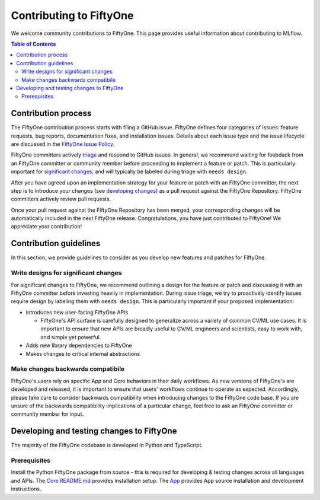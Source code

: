 Contributing to FiftyOne
======================
We welcome community contributions to FiftyOne. This page provides useful information about
contributing to MLflow.

.. contents:: **Table of Contents**
  :local:
  :depth: 3

Contribution process
####################
The FiftyOne contribution process starts with filing a GitHub issue. FiftyOne defines four
categories of issues: feature requests, bug reports, documentation fixes, and installation issues.
Details about each issue type and the issue lifecycle are discussed in the `FiftyOne Issue Policy
<https://github.com/voxel51/fiftyone/blob/develop/ISSUE_POLICY.md>`_.

FiftyOne committers actively `triage <ISSUE_TRIAGE.rst>`_ and respond to GitHub issues. In general, we
recommend waiting for feebdack from an FiftyOne committer or community member before proceeding to 
implement a feature or patch. This is particularly important for
`significant changes <https://github.com/voxel51/fiftyone/blob/master/CONTRIBUTING.rst#write-designs-for-significant-changes>`_,
and will typically be labeled during triage with ``needs design``.

After you have agreed upon an implementation strategy for your feature or patch with an FiftyOne
committer, the next step is to introduce your changes (see `developing changes
<https://github.com/voxel51/fiftyone/blob/master/CONTRIBUTING.rst#developing-and-testing-changes-to-fiftyone>`_)
as a pull request against the FiftyOne Repository. FiftyOne committers
actively review pull requests.

Once your pull request against the FiftyOne Repository has been merged, your corresponding changes
will be automatically included in the next FiftyOne release. Congratulations, you have just contributed to FiftyOne! We appreciate your contribution!

Contribution guidelines
#######################
In this section, we provide guidelines to consider as you develop new features and patches for
FiftyOne.

Write designs for significant changes
~~~~~~~~~~~~~~~~~~~~~~~~~~~~~~~~~~~~~

For significant changes to FiftyOne, we recommend outlining a design for the feature or patch and discussing it with
an FiftyOne committer before investing heavily in implementation. During issue triage, we try to proactively
identify issues require design by labeling them with ``needs design``. This is particularly important if your 
proposed implementation:

- Introduces new user-facing FiftyOne APIs

  - FiftyOne's API surface is carefully designed to generalize across a variety of common CV/ML use cases.
    It is important to ensure that new APIs are broadly useful to CV/ML engineers and scientists, easy to work with,
    and simple yet powerful.

- Adds new library dependencies to FiftyOne

- Makes changes to critical internal abstractions

Make changes backwards compatibile
~~~~~~~~~~~~~~~~~~~~~~~~~~~~~~~~~~
FiftyOne's users rely on specific App and Core behaviors in their daily workflows. As new versions
of FiftyOne's are developed and released, it is important to ensure that users' workflows continue to
operate as expected. Accordingly, please take care to consider backwards compatibility when introducing
changes to the FiftyOne code base. If you are unsure of the backwards compatibility implications of
a particular change, feel free to ask an FiftyOne committer or community member for input.

Developing and testing changes to FiftyOne
########################################
The majority of the FiftyOne codebase is developed in Python and TypeScript.

Prerequisites
~~~~~~~~~~~~~
Install the Python FiftyOne package from source - this is required for developing & testing
changes across all languages and APIs. The `Core README.md <README.md>`_ provides installation setup. The `App <electron/README.md>`_ provides App source installation and development instructions.
